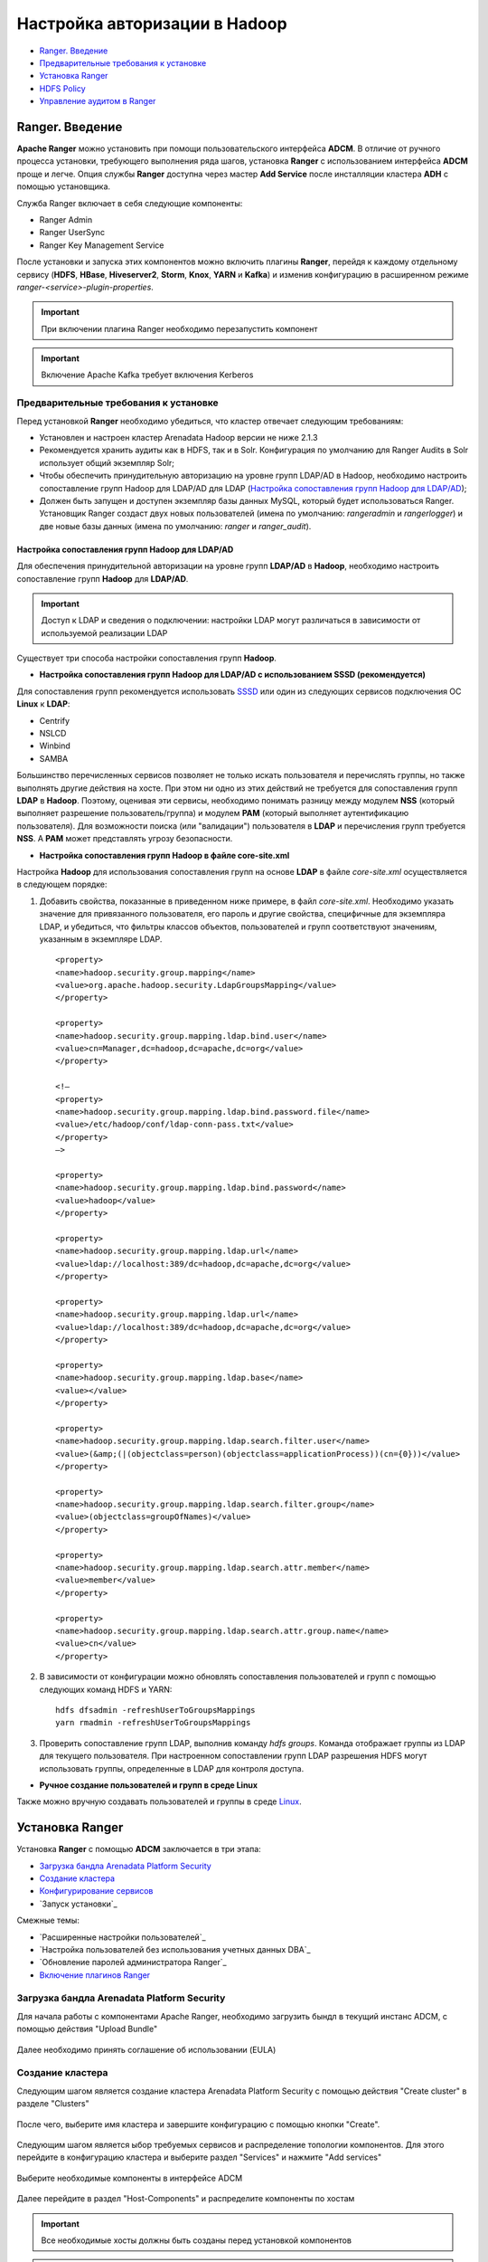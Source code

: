 Настройка авторизации в Hadoop
==================================

+ `Ranger. Введение`_
+ `Предварительные требования к установке`_
+ `Установка Ranger`_
+ `HDFS Policy`_
+ `Управление аудитом в Ranger`_



Ranger. Введение
-----------------------------------

**Apache Ranger** можно установить при помощи пользовательского интерфейса **ADCM**. В отличие от ручного процесса установки, требующего выполнения ряда шагов, установка **Ranger** с использованием интерфейса **ADCM** проще и легче. Опция службы **Ranger** доступна через мастер **Add Service** после инсталляции кластера **ADH** с помощью установщика.

Cлужба Ranger включает в себя следующие компоненты:

+ Ranger Admin
+ Ranger UserSync
+ Ranger Key Management Service

После установки и запуска этих компонентов можно включить плагины **Ranger**, перейдя к каждому отдельному сервису (**HDFS**, **HBase**, **Hiveserver2**, **Storm**, **Knox**, **YARN** и **Kafka**) и изменив конфигурацию в расширенном режиме *ranger-<service>-plugin-properties*.

.. important:: При включении плагина Ranger необходимо перезапустить компонент

.. important:: Включение Apache Kafka требует включения Kerberos


Предварительные требования к установке
^^^^^^^^^^^^^^^^^^^^^^^^^^^^^^^^^^^^^^^^

Перед установкой **Ranger** необходимо убедиться, что кластер отвечает следующим требованиям:

+ Установлен и настроен кластер Arenadata Hadoop версии не ниже 2.1.3

+ Рекомендуется хранить аудиты как в HDFS, так и в Solr. Конфигурация по умолчанию для Ranger Audits в Solr использует общий экземпляр Solr;

+ Чтобы обеспечить принудительную авторизацию на уровне групп LDAP/AD в Hadoop, необходимо настроить сопоставление групп Hadoop для LDAP/AD для LDAP (`Настройка сопоставления групп Hadoop для LDAP/AD`_);

+ Должен быть запущен и доступен экземпляр базы данных MySQL, который будет использоваться Ranger. Установщик Ranger создаст двух новых пользователей (имена по умолчанию: *rangeradmin* и *rangerlogger*) и две новые базы данных (имена по умолчанию: *ranger* и *ranger_audit*).


Настройка сопоставления групп Hadoop для LDAP/AD
`````````````````````````````````````````````````

Для обеспечения принудительной авторизации на уровне групп **LDAP/AD** в **Hadoop**, необходимо настроить сопоставление групп **Hadoop** для **LDAP/AD**.

.. important:: Доступ к LDAP и сведения о подключении: настройки LDAP могут различаться в зависимости от используемой реализации LDAP

Существует три способа настройки сопоставления групп **Hadoop**.

+ **Настройка сопоставления групп Hadoop для LDAP/AD с использованием SSSD (рекомендуется)**

Для сопоставления групп рекомендуется использовать `SSSD <https://fedoraproject.org/wiki/Features/SSSD>`_ или один из следующих сервисов подключения ОС **Linux** к **LDAP**:

+ Centrify
+ NSLCD
+ Winbind
+ SAMBA

Большинство перечисленных сервисов позволяет не только искать пользователя и перечислять группы, но также выполнять другие действия на хосте. При этом ни одно из этих действий не требуется для сопоставления групп **LDAP** в **Hadoop**. Поэтому, оценивая эти сервисы, необходимо понимать разницу между модулем **NSS** (который выполняет разрешение пользователь/группа) и модулем **PAM** (который выполняет аутентификацию пользователя). Для возможности поиска (или "валидации") пользователя в **LDAP** и перечисления групп требуется **NSS**. А **PAM** может представлять угрозу безопасности.


+ **Настройка сопоставления групп Hadoop в файле core-site.xml**

Настройка **Hadoop** для использования сопоставления групп на основе **LDAP** в файле *core-site.xml* осуществляется в следующем порядке:

1. Добавить свойства, показанные в приведенном ниже примере, в файл *core-site.xml*. Необходимо указать значение для привязанного пользователя, его пароль и другие свойства, специфичные для экземпляра LDAP, и убедиться, что фильтры классов объектов, пользователей и групп соответствуют значениям, указанным в экземпляре LDAP.

  ::

   <property>
   <name>hadoop.security.group.mapping</name>
   <value>org.apache.hadoop.security.LdapGroupsMapping</value>
   </property>

   <property>
   <name>hadoop.security.group.mapping.ldap.bind.user</name>
   <value>cn=Manager,dc=hadoop,dc=apache,dc=org</value>
   </property>

   <!–
   <property>
   <name>hadoop.security.group.mapping.ldap.bind.password.file</name>
   <value>/etc/hadoop/conf/ldap-conn-pass.txt</value>
   </property>
   –>

   <property>
   <name>hadoop.security.group.mapping.ldap.bind.password</name>
   <value>hadoop</value>
   </property>

   <property>
   <name>hadoop.security.group.mapping.ldap.url</name>
   <value>ldap://localhost:389/dc=hadoop,dc=apache,dc=org</value>
   </property>

   <property>
   <name>hadoop.security.group.mapping.ldap.url</name>
   <value>ldap://localhost:389/dc=hadoop,dc=apache,dc=org</value>
   </property>

   <property>
   <name>hadoop.security.group.mapping.ldap.base</name>
   <value></value>
   </property>

   <property>
   <name>hadoop.security.group.mapping.ldap.search.filter.user</name>
   <value>(&amp;(|(objectclass=person)(objectclass=applicationProcess))(cn={0}))</value>
   </property>

   <property>
   <name>hadoop.security.group.mapping.ldap.search.filter.group</name>
   <value>(objectclass=groupOfNames)</value>
   </property>

   <property>
   <name>hadoop.security.group.mapping.ldap.search.attr.member</name>
   <value>member</value>
   </property>

   <property>
   <name>hadoop.security.group.mapping.ldap.search.attr.group.name</name>
   <value>cn</value>
   </property>

2. В зависимости от конфигурации можно обновлять сопоставления пользователей и групп с помощью следующих команд HDFS и YARN:

  ::

   hdfs dfsadmin -refreshUserToGroupsMappings
   yarn rmadmin -refreshUserToGroupsMappings

3. Проверить сопоставление групп LDAP, выполнив команду *hdfs groups*. Команда отображает группы из LDAP для текущего пользователя. При настроенном сопоставлении групп LDAP разрешения HDFS могут использовать группы, определенные в LDAP для контроля доступа.


+ **Ручное создание пользователей и групп в среде Linux**

Также можно вручную создавать пользователей и группы в среде `Linux <https://www.linode.com/docs/tools-reference/linux-users-and-groups>`_.


Установка Ranger
-----------------


Установка **Ranger** с помощью **ADCM** заключается в три этапа:

+ `Загрузка бандла Arenadata Platform Security`_
+ `Создание кластера`_
+ `Конфигурирование сервисов`_
+ `Запуск установки`_

Смежные темы:

+ `Расширенные настройки пользователей`_
+ `Настройка пользователей без использования учетных данных DBA`_
+ `Обновление паролей администратора Ranger`_
+ `Включение плагинов Ranger`_


Загрузка бандла Arenadata Platform Security
^^^^^^^^^^^^^^^^^^^^^^^^^^^^^^^^^^^^^^^^^^^^^

Для начала работы с компонентами Apache Ranger, необходимо загрузить бындл в текущий инстанс ADCM, с помощью действия "Upload Bundle"

.. _security_upload_bundle:

.. figure:: ../imgs/security_upload_bundle.*
   :align: center

Далее необходимо принять соглашение об использовании (EULA)

.. _security_accept_eula:

.. figure:: ../imgs/security_accept_eula.*
   :align: center


Создание кластера
^^^^^^^^^^^^^^^^^^^

Следующим шагом является создание кластера Arenadata Platform Security с помощью действия "Create cluster" в разделе "Clusters"

.. _security_create_cluster:

.. figure:: ../imgs/security_create_cluster.*
   :align: center

После чего, выберите имя кластера и завершите конфигурацию с помощью кнопки "Create".

.. _security_create_cluster_name:

.. figure:: ../imgs/security_create_cluster_name.*
   :align: center

Следующим шагом является ыбор требуемых сервисов и распределение топологии компонентов. Для этого перейдите в конфигурацию кластера и выберите раздел "Services" и нажмите "Add services"

.. _security_add_service:

.. figure:: ../imgs/security_add_service.*
   :align: center

Выберите необходимые компоненты в интерфейсе ADCM

.. _security_select_service:

.. figure:: ../imgs/security_select_service.*
   :align: center

Далее перейдите в раздел "Host-Components" и распределите компоненты по хостам

.. _security_topology:

.. figure:: ../imgs/security_topology.*
   :align: center

.. important:: Все необходимые хосты должны быть созданы перед установкой компонентов

.. important:: Решение позволяет произвести установку всех компонентов в рамках одного хоста, но для промышленных инсталляций рекомендуется разнести компоненты между различными хостами для обеспечения большей отказоустойчивости


Конфигурирование сервисов
^^^^^^^^^^^^^^^^^^^^^^^^^^^

Следующим шагом в процессе установки **Ranger** является задание настроек на странице сервиса Ranger "Configuration":

+ `Credentials`_
+ `dbks-site.xml`_
+ `ranger-admin-site.xml`_
+ `ranger-ugsync-site.xml`_

Credentials
```````````
В данном разделе необходимо указать учетные данные создаваемых технологических пользователей для доступа к интерфейсу и компонентам сервиса Ranger

.. _security_credentials_config:

.. figure:: ../imgs/security_credentials_config.*
   :align: center


dbks-site.xml
`````````````
В данном разделе необходимо указать пароль доступа для ключей шифрования и пароль подключения к БД

.. _security_dbks_config:

.. figure:: ../imgs/security_dbks_config.*
   :align: center


ranger-admin-site.xml
`````````````````````
В данном разделе необходимо указать пароль доступа для подключения к БД и инстансу Solr для обеспечения аудита действий пользователей

.. _security_configure_ranger_2:

.. figure:: ../imgs/security_configure_ranger_2.*
   :align: center



ranger-ugsync-site.xml
``````````````````````
В разделе описывается настройка **Ranger User Sync** для **UNIX** и **LDAP/AD**.

+ `Настройка синхронизации пользователей Ranger для UNIX`_
+ `Настройка синхронизации пользователя Ranger для LDAP/AD`_
+ `Автоматическое назначение роли ADMIN/KEYADMIN для внешних пользователей`_



Завершение установки
^^^^^^^^^^^^^^^^^^^^^^^

.. important:: Перед запуском установки убедитесь что в интерфейсе более нет предупреждений в части конфигурации сервисов.

Для завершение процесса установки **Ranger** перйдите в раздел Main кластера и выберите действие "Install" в разделе "Run action"

После заершения установки, все компоненты должны иметь "зеленый" статус

.. _security_running:

.. figure:: ../imgs/security_running.*
   :align: center


Включение плагинов Ranger
^^^^^^^^^^^^^^^^^^^^^^^^^^^

Плагины **Ranger** могут быть включены для нескольких сервисов **ADH**. По соображениям производительности рекомендуется хранить аудиты в **Solr**, а не в базе данных.

Доступны следующие плагины **Ranger**: `HDFS`_, **Hive**, **HBase**, **YARN**, **Sqoop**.

.. important:: Перед включением плагинов необходимо сделать import в том кластере, который будет интегрирован с ADPS

.. _security_import:

.. figure:: ../imgs/security_import.*
   :align: center


HDFS
`````

Для включения плагина **Ranger HDFS** необходимо выполнить следующие действия:

На странице сервиса HDFS кластера ADH в разделе "Run action", выбрать Enable Ranger Plugin. После чего запустится процесс активации плагина и создание дефолтной политике на стороне Ranger.


HDFS Policy
------------

Ranger для авторизации в Hadoop
^^^^^^^^^^^^^^^^^^^^^^^^^^^^^^^^

После проверки подлинности пользователя необходимо определить его права доступа. Права доступа пользователя к ресурсам определяет авторизация. Например, пользователю может быть разрешено создание политики и просмотр отчетов, но не разрешено редактирование пользователей и групп. **Ranger** можно использовать для настройки и управления доступом к сервисам **Hadoop**.

**Ranger** позволяет создавать сервисы для определенных ресурсов **Hadoop** (**HDFS**, **HBase**, **Hive** и др.) и добавлять права доступа к этим сервисам. Можно также создавать сервисы на основе тегов и добавлять политики доступа к ним. Использование политик на основе тегов позволяет управлять доступом к ресурсам нескольких компонентов **Hadoop** без создания отдельных сервисов и политик в каждом компоненте. Можно также использовать **Ranger TagSync** для синхронизации хранилища тегов **Ranger** с внешним сервисом метаданных, таким как **Apache Atlas**.


Создание HDFS Policy
^^^^^^^^^^^^^^^^^^^^^

Благодаря конфигурации **Apache Ranger** позволяет проверять для запроса пользователя как политики **Ranger**, так и разрешения **HDFS**. Когда **NameNode** получает пользовательский запрос, плагин **Ranger** проверяет политики, установленные через **Ranger Service Manager**, и если их нет, проверяет разрешения, установленные в **HDFS**.

Рекомендуется создавать разрешения в **Ranger Service Manager** и иметь ограниченные разрешения на уровне **HDFS**.

Добавление новой политики к существующему сервису **HDFS** осуществляется по следующему алгоритму:

1. На странице "Service Manager" выбрать существующий сервис в разделе HDFS (:numref:`Рис.%s.<security_authorizationHadoop_PolicyHDFS_Existing-service>`).

.. _security_authorizationHadoop_PolicyHDFS_Existing-service:

.. figure:: ../imgs/security_authorizationHadoop_PolicyHDFS_Existing-service.*
   :align: center

   Выбор сервиса HDFS

При этом открывается страница "List of Policies", на которой необходимо нажать кнопку "Add New Policy" (:numref:`Рис.%s.<security_authorizationHadoop_PolicyHDFS_List-Policies>`).

.. _security_authorizationHadoop_PolicyHDFS_List-Policies:

.. figure:: ../imgs/security_authorizationHadoop_PolicyHDFS_List-Policies.*
   :align: center

   List of Policies

2. Открывается страница "Create Policy" (:numref:`Рис.%s.<security_authorizationHadoop_PolicyHDFS_Create-Policy>`).

.. _security_authorizationHadoop_PolicyHDFS_Create-Policy:

.. figure:: ../imgs/security_authorizationHadoop_PolicyHDFS_Create-Policy.*
   :align: center

   Create Policy

На странице необходимо заполнить поля. Раздел "Policy Details":

+ *Policy Name* -- ввести уникальное имя для данной политики (имя не может быть продублировано нигде в системе);
+ *Resource Path* -- определить путь к ресурсу для папки/файла политики. Во избежание необходимости указывать полный путь или включать политику для всех вложенных папок или файлов, можно заполнить это поле с помощью подстановочных знаков (например, /home*) либо указать, что политика должна быть рекурсивной;

  + Подстановочные знаки могут быть включены в путь ресурса, имя базы данных, таблицы или столбца: "*" -- указывает ноль или более символов; "?" -- указывает один символ;

+ *Description* -- (опционально) указать цель политики;
+ *Audit Logging* -- указать, выполняется ли аудит данной политики (снять флажок, чтобы отключить аудит).

Раздел "Allow Conditions":

+ *Select Group* -- указать группу, к которой применяется данная политика. Чтобы назначить группу в качестве администратора для выбранного ресурса, выбрать *Admin permissions* (администраторы могут создавать дочерние политики на основе существующих). Группа *public* содержит всех пользователей, поэтому предоставление доступа к ней предоставляет доступ ко всем пользователям;
+ *Select User* -- указать конкретного пользователя, к которому применяется данная политика (за пределами уже указанной группы), или назначить определенного пользователя администратором данной политики (администраторы могут создавать дочерние политики на основе существующих);
+ *Permissions* -- добавить или изменить права: *Read* (чтение), *Write* (запись), *Create* (создание), *Admin* (Администратор), *Select/Deselect All* (выбрать/отменить все);
+ *Delegate Admin* -- когда политика назначается пользователю или группе пользователей, данные пользователи становятся делегированными администраторами. Делегированный администратор может обновлять, удалять политики. Он также может создавать дочерние политики на основе исходной (базовой);

3. Для добавления дополнительных условий можно использовать символ плюс "+". Условия оцениваются в порядке, указанном в списке -- сначала применяется условие в верхней части списка, затем второе, третье и так далее;

4. Нажать кнопку *Add* для сохранения новой политики.



Управление аудитом в Ranger
-----------------------------

Аудит. Введение
^^^^^^^^^^^^^^^^

**Apache Ranger** использует Apache Solr для хранения журналов аудита и обеспечивает поиск пользовательского интерфейса через них. Solr необходимо установить и настроить перед инсталляцией Ranger Admin. Конфигурация по умолчанию для Ranger Audits в Solr использует общий экземпляр Solr, предоставляемый бандлом ADPS. Solr – это и память, и процессор. Если продуктивная система имеет большой объем запросов доступа, необходимо убедиться, что хост Solr имеет достаточную память, процессор и дисковое пространство.

Для доступа к странице Аудита зайдите в основной интерфейс Apache Ranger и затем нажмите «Audit» в верхнем меню.

.. important:: При включении плагина Ranger необходимо перезапустить компонент


Вкладка Access
^^^^^^^^^^^^^^^^

Предоставляет данные об активности пользоватей для всех политик. Политика службы по умолчанию настроена на регистрацию всех действий пользователей в рамках Сервисов. Эта политика по умолчанию не содержит правил доступа для пользователей и групп.

Вы можете фильтровать данные по следующим критериям:

.. csv-table:: Критерии фильтра
   :header: "Параметр", "Описание"
   :widths: 45, 45

   "Access Enforcer", "Ranger (ranger-acl) или Hadoop (hadoop-acl)"
   "Access Type",	"Тип попытки доступа пользователя (EG, REVOKE, GRANT, OPEN, USE)."
   "Client IP",	"IP-адрес пользовательской системы, которая пыталась получить доступ к ресурсу."
   "Result", "Показывает, была ли операция успешной..
   "Service Name", "Имя сервиса, к которой пытался получить доступ пользователь."
   "Service Type", "Тип службы, к которой пытался получить доступ пользователь."
   "Start Date, End Date", "Фильтрует результаты для определенного диапазона дат."
   "User", "Имя пользователя, который пытался получить доступ к ресурсу."
   "Cluster Name", "Название кластера"


Вкладка Admin
^^^^^^^^^^^^^^^^

Вкладка «Admin» содержит все события для аудита веб-интерфейса администрирования безопасности ADH и ADS, включая службу, диспетчер служб, вход в систему и т. Д. (Такие действия, как создание, обновление, удаление, изменение пароля).

Вы можете фильтровать данные по следующим критериям:

.. csv-table:: Критерии фильтра
   :header: "Параметр", "Описание"
   :widths: 45, 45

   "Action, "Это операции, выполняемые над ресурсами (такие действия, как создание, обновление, удаление, смена пароля)."
   "Audit Type, "Существует три значения Resource, asset и xa user в соответствии с операциями, выполняемыми в Service, policy и users."
   "End Date, "	Время и дата входа в систему сохраняются для каждого сеанса. Диапазон дат используется для фильтрации результатов для этого конкретного диапазона дат."
   "Session ID, "Счетчик сеансов увеличивается каждый раз, когда вы пытаетесь войти в систему."
   "Start Date,	"Время и дата входа в систему сохраняются для каждого сеанса. Диапазон дат используется для фильтрации результатов для этого конкретного диапазона дат."
   "Start Date, "Имя пользователя, выполнившего операцию создания, обновления, удаления."


Вкладка Login Sessions
^^^^^^^^^^^^^^^^^^^^^^^^

На вкладке «Login Sessions» регистрируется информация, относящаяся к сеансам пользователй для каждого входа в систему.

Вы можете фильтровать данные по следующим критериям:

.. csv-table:: Критерии фильтра
   :header: "Параметр", "Описание"
   :widths: 45, 45

   "Login ID", "Имя пользователя, под которым кто-то входит в систему."
   "Session-id", "Счетчик сеансов увеличивается каждый раз, когда пользователь пытается войти в систему."
   "Start Date", End Date, "Указывает, что результаты должны фильтроваться на основе определенной даты начала и даты окончания."
   "Тип входа", "Режим, в котором пользователь пытается войти в систему (вводя имя пользователя и пароль)."
   "IP", "IP-адрес системы, через которую пользователь вошел в систему."
   "User Agent", "Версия браузера или библиотеки, используемая для входа в систему для определенного события (например, Mozilla, Java, Python)"
   "Result", "Регистрирует, был ли вход в систему успешным. Возможные результаты: «Успех», «Неверный пароль», «Учетная запись отключена», «Заблокирована», «Срок действия пароля истек» или «Пользователь не найден»."


Вкладка Login Sessions
^^^^^^^^^^^^^^^^^^^^^^^

На вкладке «Login Sessions» регистрируется информация, относящаяся к сеансам пользователй для каждого входа в систему.

Вы можете фильтровать данные по следующим критериям:

.. csv-table:: Критерии фильтра
   :header: "Параметр", "Описание"
   :widths: 45, 45

   "Login ID", "Имя пользователя, под которым кто-то входит в систему."
   "Session-id", "Счетчик сеансов увеличивается каждый раз, когда пользователь пытается войти в систему."
   "Start Date", End Date, "Указывает, что результаты должны фильтроваться на основе определенной даты начала и даты окончания."
   "Тип входа", "Режим, в котором пользователь пытается войти в систему (вводя имя пользователя и пароль)."
   "IP", "IP-адрес системы, через которую пользователь вошел в систему."
   "User Agent", "Версия браузера или библиотеки, используемая для входа в систему для определенного события (например, Mozilla, Java, Python)"
   "Result", "Регистрирует, был ли вход в систему успешным. Возможные результаты: «Успех», «Неверный пароль», «Учетная запись отключена», «Заблокирована», «Срок действия пароля истек» или «Пользователь не найден»."


Вкладка Plugins
^^^^^^^^^^^^^^^^

На этой вкладке отображается история и статусы Security Agent. В этом модуле отображаются все службы, экспортированные из системы.

Вы можете фильтровать данные по следующим критериям:

.. csv-table:: Критерии фильтра
   :header: "Параметр", "Описание"
   :widths: 45, 45

   "Plugin IP", "IP-адрес агента, который пытался экспортировать службу."
   "Plugin ID", "Имя агента, который пытался экспортировать службу."
   "HTTP Response Code", "Код HTTP вернулся при попытке экспорта службы."
   "Start Date, End Date", "Время и дата экспорта сохраняются для каждого агента. Диапазон дат используется для фильтрации результатов для этого конкретного диапазона дат."
   "Service Name", "Имя службы, которую мы пытаемся экспортировать."
   "Cluster Name", "Название кластера."



Вкладка ​Plugin Status
^^^^^^^^^^^^^^^^^^^^^^

На этой вкладке показаны политики, действующие для каждого плагина. Включает соответствующую информацию о хосте, а также о том, когда плагин загружен и начал применять политики.

.. csv-table:: Критерии фильтра
   :header: "Параметр", "Описание"
   :widths: 45, 45

   "Host Name", "Хост, например c6401.ambari.apache.org."
   "Plugin IP", "IP-адрес агента, использующего плагин."
   "Service Name", "Имя службы, содержащей политики, например, ADH_yarn."
   "Service Type", "Компонент"
